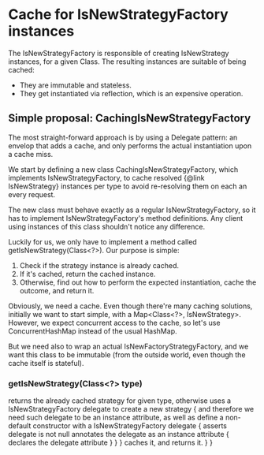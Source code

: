 * Cache for IsNewStrategyFactory instances

The IsNewStrategyFactory is responsible of creating IsNewStrategy instances,
for a given Class. The resulting instances are suitable of being cached:
- They are immutable and stateless.
- They get instantiated via reflection, which is an expensive operation.

** Simple proposal: CachingIsNewStrategyFactory

The most straight-forward approach is by using a Delegate pattern: an envelop that adds
a cache, and only performs the actual instantiation upon a cache miss.

We start by defining a new class CachingIsNewStrategyFactory, which implements IsNewStrategyFactory,
to cache resolved {@link IsNewStrategy} instances per type to avoid re-resolving them on each an every request.

The new class must behave exactly as a regular IsNewStrategyFactory, so it has to implement
IsNewStrategyFactory's method definitions. Any client using instances of this class shouldn't notice any difference.

Luckily for us, we only have to implement a method called getIsNewStrategy(Class<?>). Our purpose is simple:
1. Check if the strategy instance is already cached.
2. If it's cached, return the cached instance.
3. Otherwise, find out how to perform the expected instantiation, cache the outcome, and return it.

Obviously, we need a cache. Even though there're many caching solutions, initially we want to start simple, with a Map<Class<?>, IsNewStrategy>.
However, we expect concurrent access to the cache, so let's use ConcurrentHashMap instead of the usual HashMap.

But we need also to wrap an actual IsNewFactoryStrategyFactory, and we want this class to be immutable (from the outside world, even
though the cache itself is stateful).

*** getIsNewStrategy(Class<?> type)
        returns the already cached strategy for given type,
        otherwise uses a IsNewStrategyFactory delegate to create a new strategy {
            and therefore we need such delegate to be an instance attribute,
            as well as define a non-default constructor with a IsNewStrategyFactory delegate {
                asserts delegate is not null
                annotates the delegate as an instance attribute {
                    declares the delegate attribute
                }
            }
        }
        caches it,
        and returns it.
    }
}
